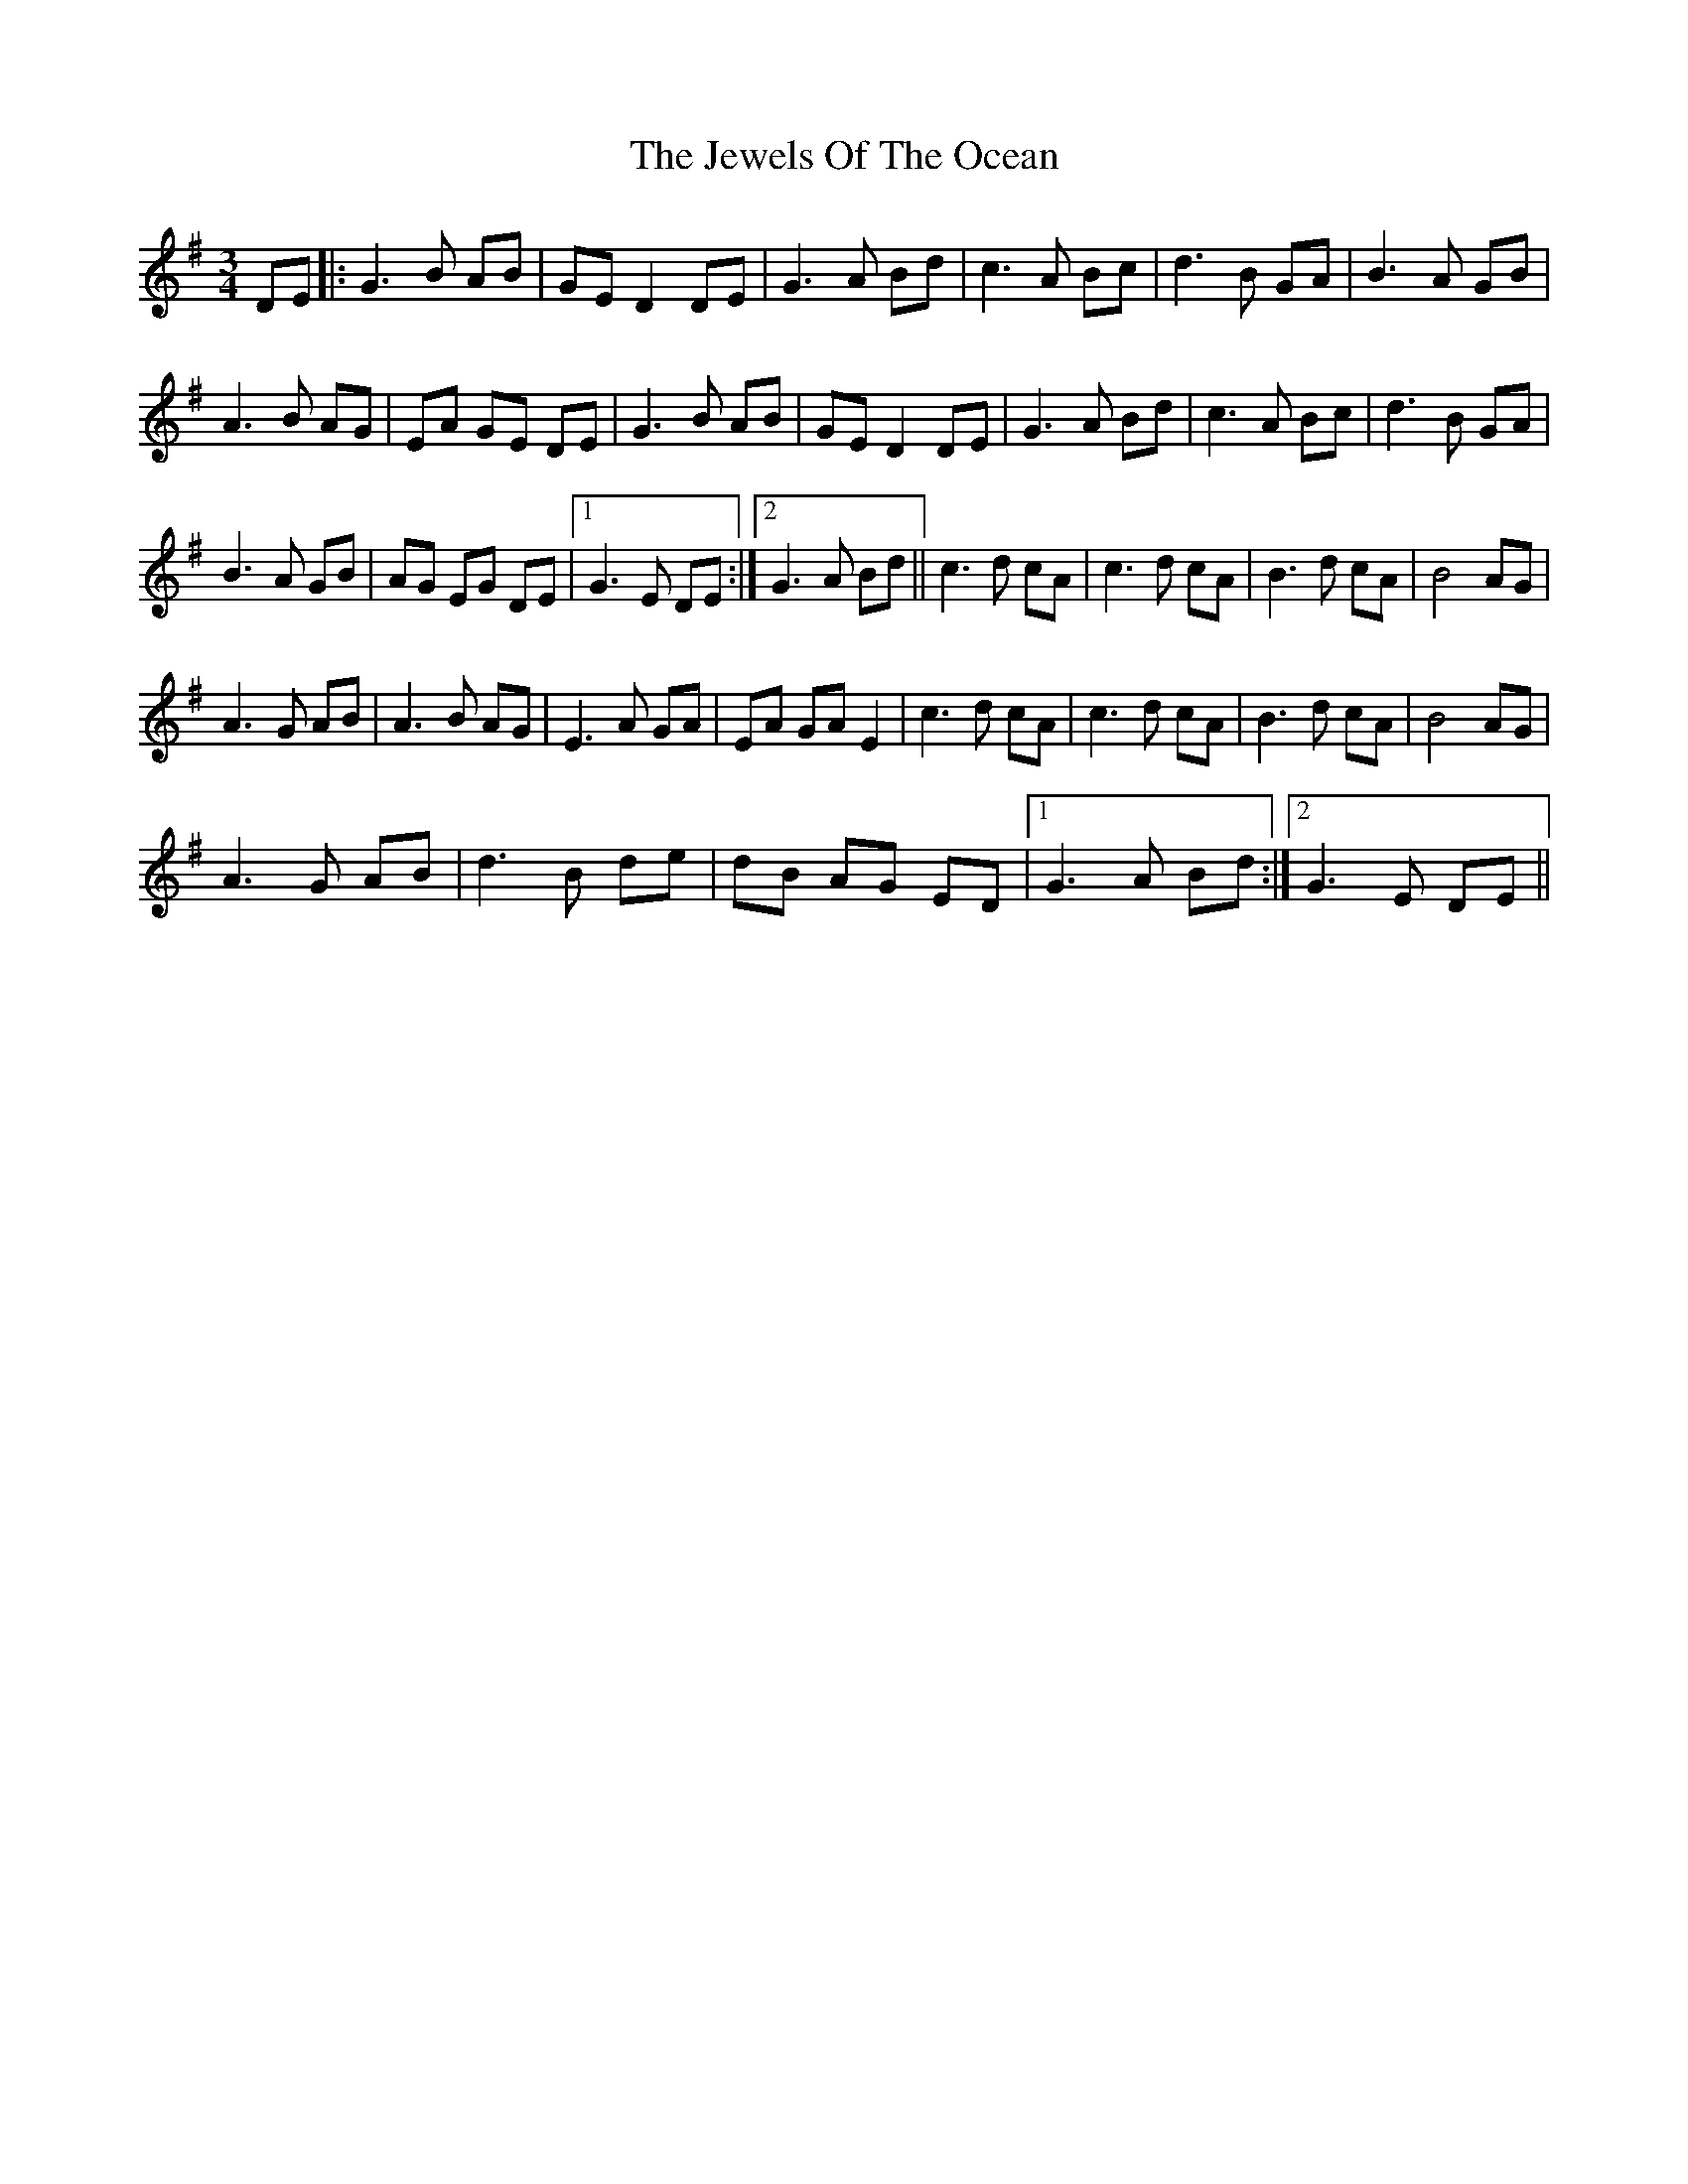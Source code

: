 X: 1
T: Jewels Of The Ocean, The
Z: Donough
S: https://thesession.org/tunes/4449#setting4449
R: waltz
M: 3/4
L: 1/8
K: Gmaj
DE|:G3B AB|GE D2 DE|G3A Bd|c3 A Bc|d3B GA|B3A GB|
A3 B AG|EA GE DE|G3B AB|GE D2 DE|G3A Bd|c3 A Bc|d3B GA|
B3A GB|AG EG DE|1G3 E DE:|2G3 A Bd||c3d cA|c3d cA|B3d cA|B4 AG|
A3G AB|A3B AG| E3A GA|EA GA E2|c3d cA|c3d cA|B3d cA|B4 AG|
A3G AB|d3B de|dB AG ED|1G3 A Bd:|2 G3E DE||

